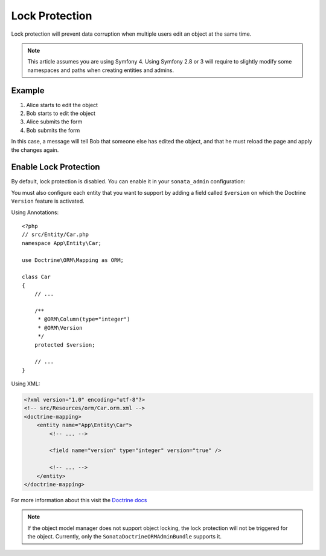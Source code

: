 Lock Protection
===============

Lock protection will prevent data corruption when multiple users edit an object at the same time.

.. note::
    This article assumes you are using Symfony 4. Using Symfony 2.8 or 3
    will require to slightly modify some namespaces and paths when creating
    entities and admins.

Example
-------

1) Alice starts to edit the object
2) Bob starts to edit the object
3) Alice submits the form
4) Bob submits the form

In this case, a message will tell Bob that someone else has edited the object,
and that he must reload the page and apply the changes again.

Enable Lock Protection
----------------------

By default, lock protection is disabled.
You can enable it in your ``sonata_admin`` configuration:

.. configuration-block::

    .. code-block:: yaml

        # config/packages/sonata_admin.yaml

        sonata_admin:
            options:
                lock_protection: true
                
You must also configure each entity that you want to support by adding a
field called ``$version`` on which the Doctrine ``Version`` feature is activated.

Using Annotations::

    <?php
    // src/Entity/Car.php
    namespace App\Entity\Car;
    
    use Doctrine\ORM\Mapping as ORM;

    class Car
    {
        // ...
        
        /**
         * @ORM\Column(type="integer")
         * @ORM\Version
         */
        protected $version;
        
        // ...
    }

Using XML:

.. code-block:: xml

    <?xml version="1.0" encoding="utf-8"?>
    <!-- src/Resources/orm/Car.orm.xml -->
    <doctrine-mapping>
        <entity name="App\Entity\Car">
            <!-- ... -->
    
            <field name="version" type="integer" version="true" />
    
            <!-- ... -->
        </entity>
    </doctrine-mapping>
    

For more information about this visit the `Doctrine docs <http://doctrine-orm.readthedocs.org/en/latest/reference/transactions-and-concurrency.html?highlight=optimistic#optimistic-locking>`_

.. note::

    If the object model manager does not support object locking,
    the lock protection will not be triggered for the object.
    Currently, only the ``SonataDoctrineORMAdminBundle`` supports it.
